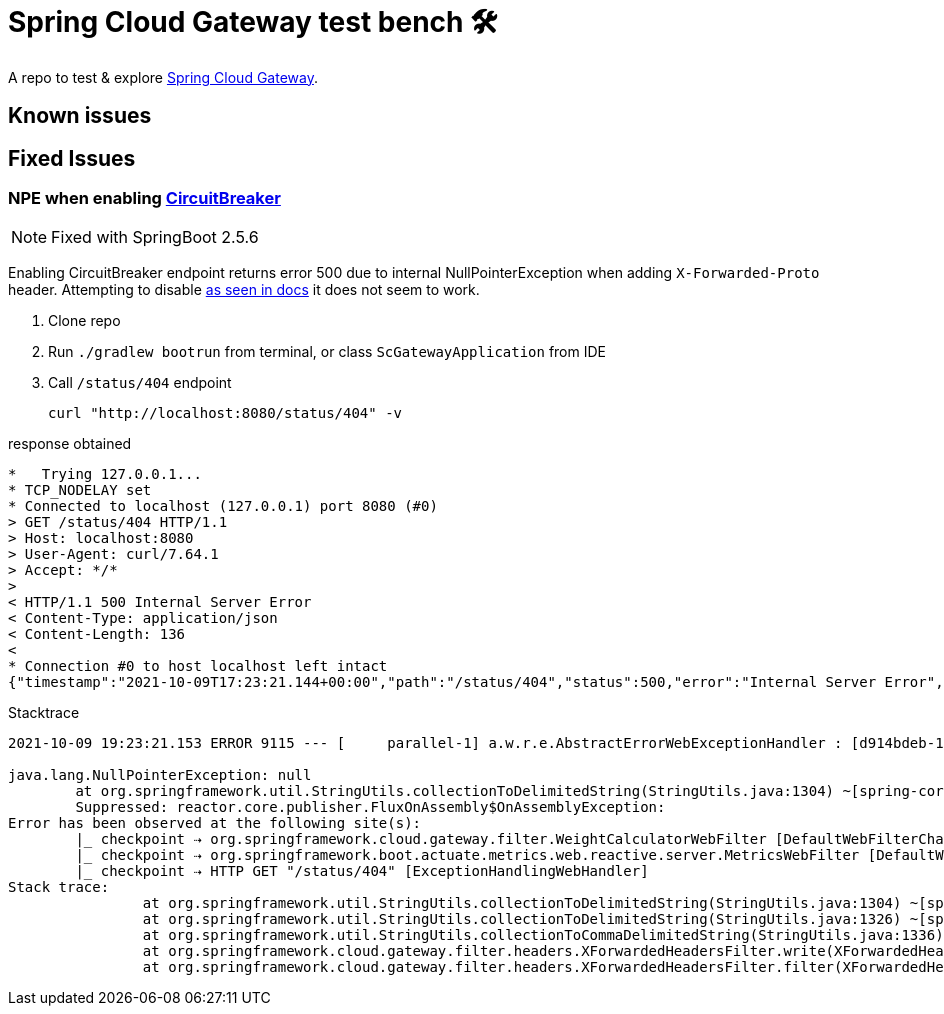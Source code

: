 = Spring Cloud Gateway test bench 🛠️
:scg-docs-uri: https://docs.spring.io/spring-cloud-gateway/docs/current/reference/html/

A repo to test & explore {scg-docs-uri}[Spring Cloud Gateway].

== Known issues

== Fixed Issues

=== NPE when enabling {scg-docs-uri}#spring-cloud-circuitbreaker-filter-factory[CircuitBreaker]

NOTE: Fixed with SpringBoot 2.5.6

Enabling CircuitBreaker endpoint returns error 500 due to internal NullPointerException when adding `X-Forwarded-Proto` header.
Attempting to disable {scg-docs-uri}#xforwarded-headers-filter[as seen in docs] it does not seem to work.

. Clone repo
. Run `./gradlew bootrun` from terminal, or class `ScGatewayApplication` from IDE
. Call `/status/404` endpoint

 curl "http://localhost:8080/status/404" -v

.response obtained
----
*   Trying 127.0.0.1...
* TCP_NODELAY set
* Connected to localhost (127.0.0.1) port 8080 (#0)
> GET /status/404 HTTP/1.1
> Host: localhost:8080
> User-Agent: curl/7.64.1
> Accept: */*
>
< HTTP/1.1 500 Internal Server Error
< Content-Type: application/json
< Content-Length: 136
<
* Connection #0 to host localhost left intact
{"timestamp":"2021-10-09T17:23:21.144+00:00","path":"/status/404","status":500,"error":"Internal Server Error","requestId":"d914bdeb-1"}* Closing connection 0
----

.Stacktrace
----
2021-10-09 19:23:21.153 ERROR 9115 --- [     parallel-1] a.w.r.e.AbstractErrorWebExceptionHandler : [d914bdeb-1]  500 Server Error for HTTP GET "/status/404"

java.lang.NullPointerException: null
        at org.springframework.util.StringUtils.collectionToDelimitedString(StringUtils.java:1304) ~[spring-core-5.3.10.jar:5.3.10]
        Suppressed: reactor.core.publisher.FluxOnAssembly$OnAssemblyException:
Error has been observed at the following site(s):
        |_ checkpoint ⇢ org.springframework.cloud.gateway.filter.WeightCalculatorWebFilter [DefaultWebFilterChain]
        |_ checkpoint ⇢ org.springframework.boot.actuate.metrics.web.reactive.server.MetricsWebFilter [DefaultWebFilterChain]
        |_ checkpoint ⇢ HTTP GET "/status/404" [ExceptionHandlingWebHandler]
Stack trace:
                at org.springframework.util.StringUtils.collectionToDelimitedString(StringUtils.java:1304) ~[spring-core-5.3.10.jar:5.3.10]
                at org.springframework.util.StringUtils.collectionToDelimitedString(StringUtils.java:1326) ~[spring-core-5.3.10.jar:5.3.10]
                at org.springframework.util.StringUtils.collectionToCommaDelimitedString(StringUtils.java:1336) ~[spring-core-5.3.10.jar:5.3.10]
                at org.springframework.cloud.gateway.filter.headers.XForwardedHeadersFilter.write(XForwardedHeadersFilter.java:291) ~[spring-cloud-gateway-server-3.0.4.jar:3.0.4]
                at org.springframework.cloud.gateway.filter.headers.XForwardedHeadersFilter.filter(XForwardedHeadersFilter.java:216) ~[spring-cloud-gateway-server-3.0.4.jar:3.0.4]

----
